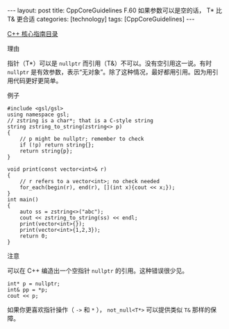 #+BEGIN_EXPORT html
---
layout: post
title: CppCoreGuidelines F.60 如果参数可以是空的话， T* 比 T& 更合适
categories: [technology]
tags: [CppCoreGuidelines]
---
#+END_EXPORT

[[http://kimi.im/tags.html#CppCoreGuidelines-ref][C++ 核心指南目录]]

理由

指针（T*）可以是 ~nullptr~ 而引用（T&）不可以。没有空引用这一说。有时
~nullptr~ 是有效参数，表示“无对象”。除了这种情况，最好都用引用。因为用引
用代码更好更简单。

例子

#+begin_src C++ :results output :exports both :flags -std=c++20 :namespaces std :includes <iostream> <vector> <algorithm> :eval no-export
#include <gsl/gsl>
using namespace gsl;
// zstring is a char*; that is a C-style string
string zstring_to_string(zstring<> p)
{
    // p might be nullptr; remember to check
    if (!p) return string{};
    return string{p};
}

void print(const vector<int>& r)
{
    // r refers to a vector<int>; no check needed
    for_each(begin(r), end(r), [](int x){cout << x;});
}
int main()
{
    auto ss = zstring<>("abc");
    cout << zstring_to_string(ss) << endl;
    print(vector<int>{});
    print(vector<int>{1,2,3});
    return 0;
}
#+end_src

#+RESULTS:
: abc
: 123

注意

可以在 C++ 编造出一个空指针 ~nullptr~ 的引用。这种错误很少见。

#+begin_src C++ :results output :exports both :flags -std=c++20 :namespaces std :includes <iostream> <vector> <algorithm> :eval no-export
int* p = nullptr;
int& pp = *p;
cout << p;
#+end_src

#+RESULTS:
: 0

如果你更喜欢指针操作（ ~->~ 和 ~*~ ）， ~not_null<T*>~ 可以提供类似 ~T&~ 那样的保障。
